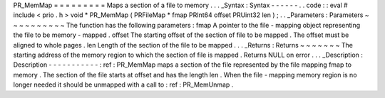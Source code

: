 PR_MemMap
=
=
=
=
=
=
=
=
=
Maps
a
section
of
a
file
to
memory
.
.
.
_Syntax
:
Syntax
-
-
-
-
-
-
.
.
code
:
:
eval
#
include
<
prio
.
h
>
void
*
PR_MemMap
(
PRFileMap
*
fmap
PRInt64
offset
PRUint32
len
)
;
.
.
_Parameters
:
Parameters
~
~
~
~
~
~
~
~
~
~
The
function
has
the
following
parameters
:
fmap
A
pointer
to
the
file
-
mapping
object
representing
the
file
to
be
memory
-
mapped
.
offset
The
starting
offset
of
the
section
of
file
to
be
mapped
.
The
offset
must
be
aligned
to
whole
pages
.
len
Length
of
the
section
of
the
file
to
be
mapped
.
.
.
_Returns
:
Returns
~
~
~
~
~
~
~
The
starting
address
of
the
memory
region
to
which
the
section
of
file
is
mapped
.
Returns
NULL
on
error
.
.
.
_Description
:
Description
-
-
-
-
-
-
-
-
-
-
-
:
ref
:
PR_MemMap
maps
a
section
of
the
file
represented
by
the
file
mapping
fmap
to
memory
.
The
section
of
the
file
starts
at
offset
and
has
the
length
len
.
When
the
file
-
mapping
memory
region
is
no
longer
needed
it
should
be
unmapped
with
a
call
to
:
ref
:
PR_MemUnmap
.
